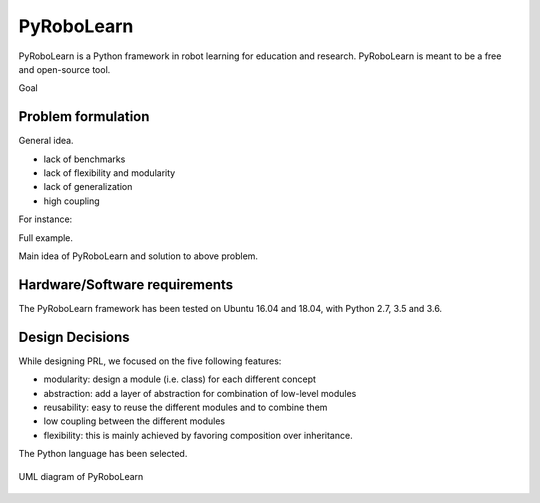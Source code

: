 PyRoboLearn
===========

PyRoboLearn is a Python framework in robot learning for education and research. PyRoboLearn is meant to be a free and open-source tool.

Goal


Problem formulation
-------------------

General idea.

- lack of benchmarks
- lack of flexibility and modularity
- lack of generalization
- high coupling

For instance:

Full example.


Main idea of PyRoboLearn and solution to above problem.


Hardware/Software requirements
------------------------------

The PyRoboLearn framework has been tested on Ubuntu 16.04 and 18.04, with Python 2.7, 3.5 and 3.6.


Design Decisions
----------------

While designing PRL, we focused on the five following features:

- modularity: design a module (i.e. class) for each different concept
- abstraction: add a layer of abstraction for combination of low-level modules
- reusability: easy to reuse the different modules and to combine them
- low coupling between the different modules
- flexibility: this is mainly achieved by favoring composition over inheritance.


The Python language has been selected.


.. figure:: ../UML/pyrobolearn_uml.png
	:alt: UML diagram of PyRoboLearn
	:align: center

	UML diagram of PyRoboLearn